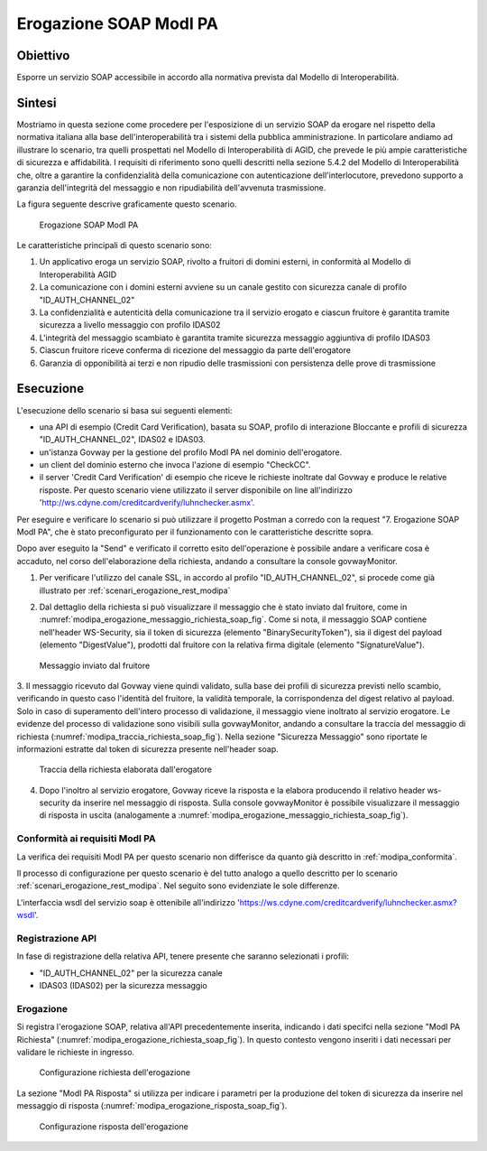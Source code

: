 .. _modipa_erogazione_soap:

Erogazione SOAP ModI PA
=======================

Obiettivo
---------
Esporre un servizio SOAP accessibile in accordo alla normativa prevista dal Modello di Interoperabilità.

Sintesi
-------
Mostriamo in questa sezione come procedere per l'esposizione di un servizio SOAP da erogare nel rispetto della normativa italiana alla base dell'interoperabilità tra i sistemi della pubblica amministrazione. In particolare andiamo ad illustrare lo scenario, tra quelli prospettati nel Modello di Interoperabilità di AGID, che prevede le più ampie caratteristiche di sicurezza e affidabilità.
I requisiti di riferimento sono quelli descritti nella sezione 5.4.2 del Modello di Interoperabilità che, oltre a garantire la confidenzialità della comunicazione con autenticazione dell'interlocutore, prevedono supporto a garanzia dell'integrità del messaggio e non ripudiabilità dell'avvenuta trasmissione.

La figura seguente descrive graficamente questo scenario.

   .. figure:: ../_figure_scenari/ErogazioneModIPA_SOAP.png
    :scale: 80%
    :align: center
    :name: erogazione_modipa_soap_fig

    Erogazione SOAP ModI PA

Le caratteristiche principali di questo scenario sono:

1. Un applicativo eroga un servizio SOAP, rivolto a fruitori di domini esterni, in conformità al Modello di Interoperabilità AGID
2. La comunicazione con i domini esterni avviene su un canale gestito con sicurezza canale di profilo "ID_AUTH_CHANNEL_02"
3. La confidenzialità e autenticità della comunicazione tra il servizio erogato e ciascun fruitore è garantita tramite sicurezza a livello messaggio con profilo IDAS02
4. L'integrità del messaggio scambiato è garantita tramite sicurezza messaggio aggiuntiva di profilo IDAS03
5. Ciascun fruitore riceve conferma di ricezione del messaggio da parte dell'erogatore
6. Garanzia di opponibilità ai terzi e non ripudio delle trasmissioni con persistenza delle prove di trasmissione

Esecuzione
----------
L'esecuzione dello scenario si basa sui seguenti elementi:

- una API di esempio (Credit Card Verification), basata su SOAP, profilo di interazione Bloccante e profili di sicurezza "ID_AUTH_CHANNEL_02", IDAS02 e IDAS03.
- un'istanza Govway per la gestione del profilo ModI PA nel dominio dell'erogatore.
- un client del dominio esterno che invoca l'azione di esempio "CheckCC".
- il server 'Credit Card Verification' di esempio che riceve le richieste inoltrate dal Govway e produce le relative risposte. Per questo scenario viene utilizzato il server disponibile on line all'indirizzo 'http://ws.cdyne.com/creditcardverify/luhnchecker.asmx'.

Per eseguire e verificare lo scenario si può utilizzare il progetto Postman a corredo con la request "7. Erogazione SOAP ModI PA", che è stato preconfigurato per il funzionamento con le caratteristiche descritte sopra.

Dopo aver eseguito la "Send" e verificato il corretto esito dell'operazione è possibile andare a verificare cosa è accaduto, nel corso dell'elaborazione della richiesta, andando a consultare la console govwayMonitor.

1. Per verificare l'utilizzo del canale SSL, in accordo al profilo "ID_AUTH_CHANNEL_02", si procede come già illustrato per :ref:`scenari_erogazione_rest_modipa`

2. Dal dettaglio della richiesta si può visualizzare il messaggio che è stato inviato dal fruitore, come in :numref:`modipa_erogazione_messaggio_richiesta_soap_fig`. Come si nota, il messaggio SOAP contiene nell'header WS-Security, sia il token di sicurezza (elemento "BinarySecurityToken"), sia il digest del payload (elemento "DigestValue"), prodotti dal fruitore con la relativa firma digitale (elemento "SignatureValue").

   .. figure:: ../_figure_scenari/modipa_erogazione_messaggio_richiesta_soap.png
    :scale: 80%
    :align: center
    :name: modipa_erogazione_messaggio_richiesta_soap_fig

    Messaggio inviato dal fruitore

3. Il messaggio ricevuto dal Govway viene quindi validato, sulla base dei profili di sicurezza previsti nello scambio, verificando in questo caso l'identità del fruitore, la validità temporale, la corrispondenza del digest relativo al payload. Solo in caso di superamento dell'intero processo di validazione, il messaggio viene inoltrato al servizio erogatore.
Le evidenze del processo di validazione sono visibili sulla govwayMonitor, andando a consultare la traccia del messaggio di richiesta (:numref:`modipa_traccia_richiesta_soap_fig`). Nella sezione "Sicurezza Messaggio" sono riportate le informazioni estratte dal token di sicurezza presente nell'header soap.

   .. figure:: ../_figure_scenari/modipa_traccia_richiesta_soap.png
    :scale: 80%
    :align: center
    :name: modipa_traccia_richiesta_soap_fig

    Traccia della richiesta elaborata dall'erogatore

4. Dopo l'inoltro al servizio erogatore, Govway riceve la risposta e la elabora producendo il relativo header ws-security da inserire nel messaggio di risposta. Sulla console govwayMonitor è possibile visualizzare il messaggio di risposta in uscita (analogamente a :numref:`modipa_erogazione_messaggio_richiesta_soap_fig`).


Conformità ai requisiti ModI PA
~~~~~~~~~~~~~~~~~~~~~~~~~~~~~~~
La verifica dei requisiti ModI PA per questo scenario non differisce da quanto già descritto in :ref:`modipa_conformita`.

Il processo di configurazione per questo scenario è del tutto analogo a quello descritto per lo scenario :ref:`scenari_erogazione_rest_modipa`. Nel seguito sono evidenziate le sole differenze. 

L'interfaccia wsdl del servizio soap è ottenibile all'indirizzo 'https://ws.cdyne.com/creditcardverify/luhnchecker.asmx?wsdl'.

Registrazione API
~~~~~~~~~~~~~~~~~
In fase di registrazione della relativa API, tenere presente che saranno selezionati i profili:

- "ID_AUTH_CHANNEL_02" per la sicurezza canale
- IDAS03 (IDAS02) per la sicurezza messaggio


Erogazione
~~~~~~~~~~
Si registra l'erogazione SOAP, relativa all'API precedentemente inserita, indicando i dati specifci nella sezione "ModI PA Richiesta" (:numref:`modipa_erogazione_richiesta_soap_fig`). In questo contesto vengono inseriti i dati necessari per validare le richieste in ingresso.

   .. figure:: ../_figure_scenari/modipa_erogazione_richiesta_soap.png
    :scale: 80%
    :align: center
    :name: modipa_erogazione_richiesta_soap_fig

    Configurazione richiesta dell'erogazione

La sezione "ModI PA Risposta" si utilizza per indicare i parametri per la produzione del token di sicurezza da inserire nel messaggio di risposta (:numref:`modipa_erogazione_risposta_soap_fig`).

   .. figure:: ../_figure_scenari/modipa_erogazione_risposta_soap.png
    :scale: 80%
    :align: center
    :name: modipa_erogazione_risposta_soap_fig

    Configurazione risposta dell'erogazione
